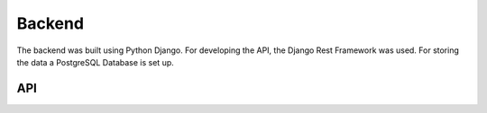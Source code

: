 Backend
============

The backend was built using Python Django. For developing the API, the Django Rest Framework was used. For storing the data a PostgreSQL Database is set up.

API
-----------
